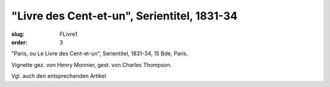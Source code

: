 "Livre des Cent-et-un", Serientitel, 1831-34
============================================

:slug: FLivre1
:order: 3

"Paris, ou Le Livre des Cent-et-un", Serientitel, 1831-34, 15 Bde, Paris.

Vignette gez. von Henry Monnier, gest. von Charles Thompson.

Vgl. auch den entsprechenden Artikel
